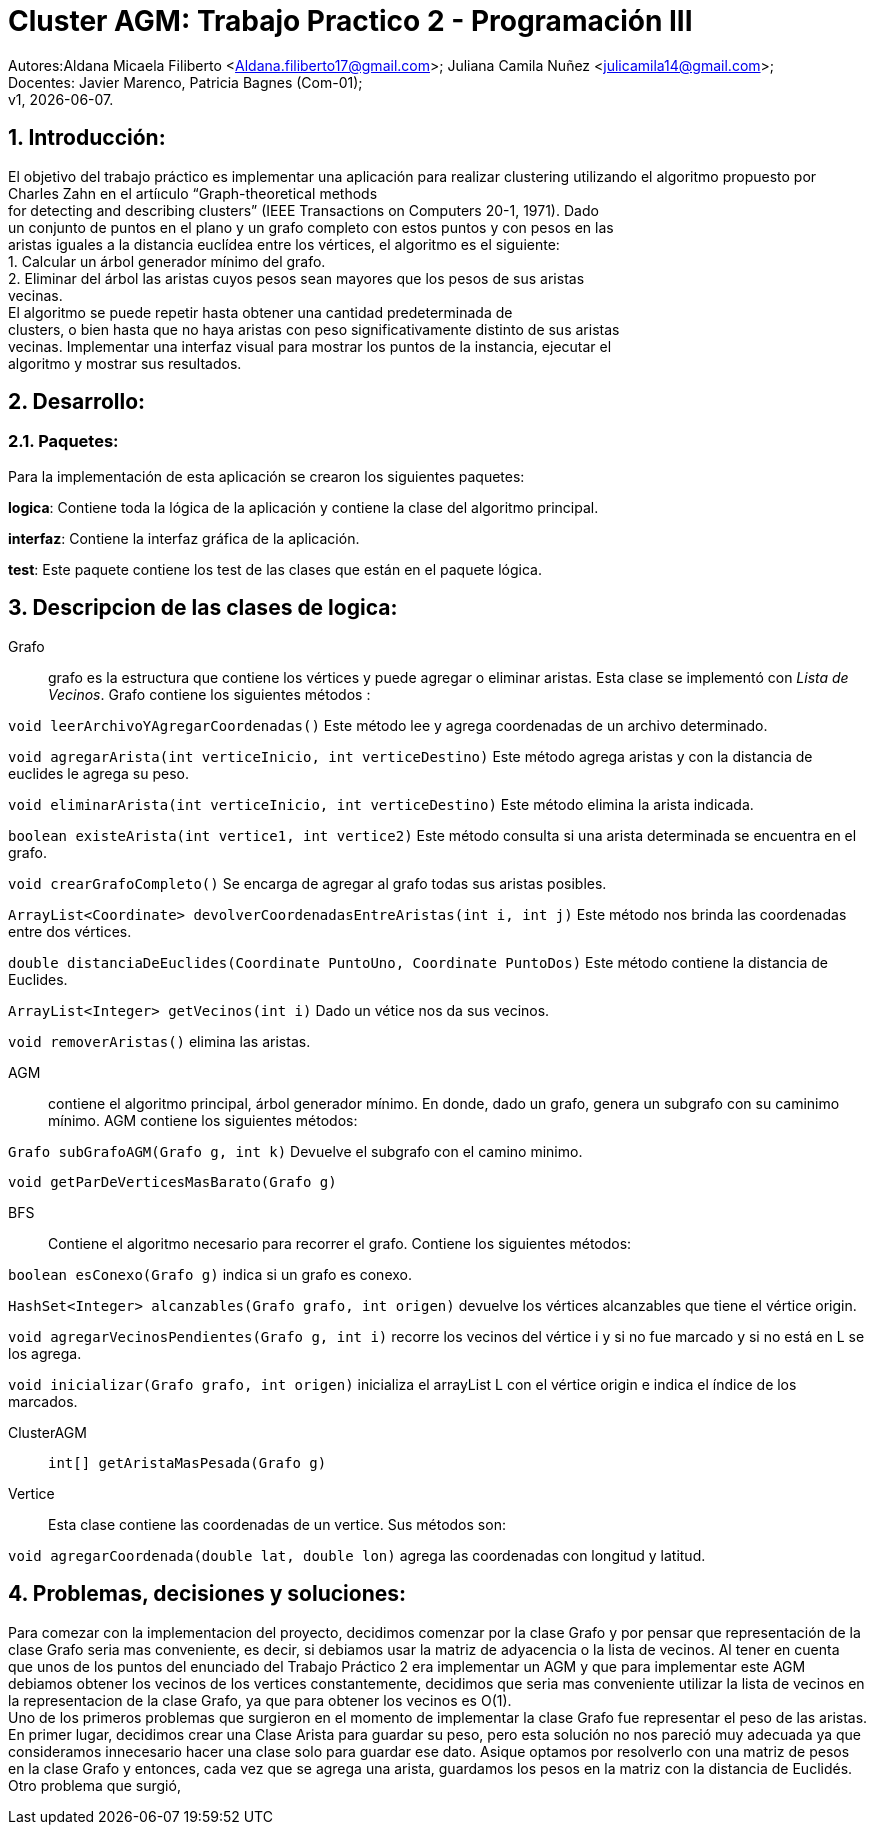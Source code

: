 = Cluster AGM: Trabajo Practico 2 - Programación III
:hardbreaks:
:title-page:
:numbered:
:source-highlighter: coderay
:tabsize: 4

Autores:Aldana Micaela Filiberto <Aldana.filiberto17@gmail.com>; Juliana Camila Nuñez <julicamila14@gmail.com>;
Docentes: Javier Marenco, Patricia Bagnes (Com-01);
 v1, {docdate}.


== Introducción:

El objetivo del trabajo práctico es implementar una aplicación para realizar clustering utilizando el algoritmo propuesto por Charles Zahn en el artíıculo “Graph-theoretical methods
for detecting and describing clusters” (IEEE Transactions on Computers 20-1, 1971). Dado
un conjunto de puntos en el plano y un grafo completo con estos puntos y con pesos en las
aristas iguales a la distancia euclídea entre los vértices, el algoritmo es el siguiente:
   1. Calcular un árbol generador mínimo del grafo.
   2. Eliminar del árbol las aristas cuyos pesos sean mayores que los pesos de sus aristas
      vecinas.
El  algoritmo se puede repetir hasta obtener una cantidad predeterminada de
clusters, o bien hasta que no haya aristas con peso significativamente distinto de sus aristas
vecinas. Implementar una interfaz visual para mostrar los puntos de la instancia, ejecutar el
algoritmo y mostrar sus resultados.

== Desarrollo:

=== Paquetes:
Para la implementación de esta aplicación se crearon los siguientes paquetes:

*logica*: Contiene toda la lógica de la aplicación y  contiene la clase del algoritmo principal.

*interfaz*: Contiene la interfaz gráfica de la aplicación.

*test*: Este paquete contiene los test de las clases que están en el paquete lógica.

== Descripcion de las clases de logica:
Grafo::  grafo es la estructura que contiene los vértices y puede  agregar o eliminar aristas. Esta clase se implementó con _Lista de Vecinos_. Grafo contiene los siguientes métodos :

`void leerArchivoYAgregarCoordenadas()` Este método lee y agrega coordenadas de un archivo determinado.

`void agregarArista(int verticeInicio, int verticeDestino)` Este método agrega aristas y con la distancia de euclides le agrega su peso.

`void eliminarArista(int verticeInicio, int verticeDestino)` Este método elimina la arista indicada.

`boolean existeArista(int vertice1, int vertice2)` Este método consulta si una arista determinada se encuentra en el grafo.

`void crearGrafoCompleto()` Se encarga de agregar al grafo  todas sus aristas posibles.

`ArrayList<Coordinate> devolverCoordenadasEntreAristas(int i, int j)` Este método  nos brinda las coordenadas entre dos vértices.

`double distanciaDeEuclides(Coordinate PuntoUno, Coordinate PuntoDos)` Este método contiene la distancia de Euclides.

`ArrayList<Integer> getVecinos(int i)` Dado un vétice nos da sus vecinos.

`void removerAristas()` elimina las aristas.

AGM:: contiene el algoritmo principal, árbol generador mínimo. En donde, dado un grafo, genera un subgrafo con su caminimo mínimo. AGM contiene los siguientes métodos:

`Grafo subGrafoAGM(Grafo g, int k)` Devuelve el subgrafo con el camino minimo.

`void getParDeVerticesMasBarato(Grafo g)`
 

BFS:: Contiene el algoritmo necesario para recorrer el grafo. Contiene los siguientes métodos:

`boolean esConexo(Grafo g)` indica si un grafo es conexo.

`HashSet<Integer> alcanzables(Grafo grafo, int origen)` devuelve los vértices  alcanzables  que tiene el vértice origin.

`void agregarVecinosPendientes(Grafo g, int i)` recorre los vecinos del vértice i y si no fue marcado y si no está en L se los agrega.

`void inicializar(Grafo grafo, int origen)` inicializa el arrayList L con el vértice origin e indica el índice de los marcados.

ClusterAGM::

`int[] getAristaMasPesada(Grafo g)`

Vertice:: Esta clase contiene las coordenadas de un vertice. Sus métodos son:

`void agregarCoordenada(double lat, double lon)` agrega las coordenadas con longitud y latitud.

== Problemas, decisiones y soluciones:

Para comezar con la implementacion del proyecto, decidimos comenzar por la clase Grafo y por pensar que representación de la clase Grafo seria mas conveniente, es decir, si debiamos usar la matriz de adyacencia o la lista de vecinos. Al tener en cuenta que unos de los puntos del enunciado del Trabajo Práctico 2 era implementar un AGM y que para implementar este AGM debiamos obtener los vecinos de los vertices constantemente, decidimos que seria mas conveniente utilizar la lista de vecinos en la representacion de la clase Grafo, ya que para obtener los vecinos es O(1). 
Uno de los primeros problemas que surgieron en el momento de implementar la clase Grafo fue representar el peso de las aristas. En primer lugar, decidimos crear una Clase Arista para guardar su peso, pero esta solución no nos pareció muy adecuada ya que consideramos innecesario hacer una clase solo para guardar ese dato. Asique optamos por resolverlo con una matriz de pesos en la clase Grafo y entonces, cada vez que se agrega una arista, guardamos los pesos en la matriz con la distancia de Euclidés.
Otro problema que surgió,

